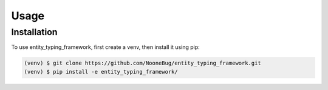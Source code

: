 Usage
=====

.. _installation:

Installation
------------

To use entity_typing_framework, first create a venv, then install it using pip:

.. code-block:: console

   (venv) $ git clone https://github.com/NooneBug/entity_typing_framework.git
   (venv) $ pip install -e entity_typing_framework/
